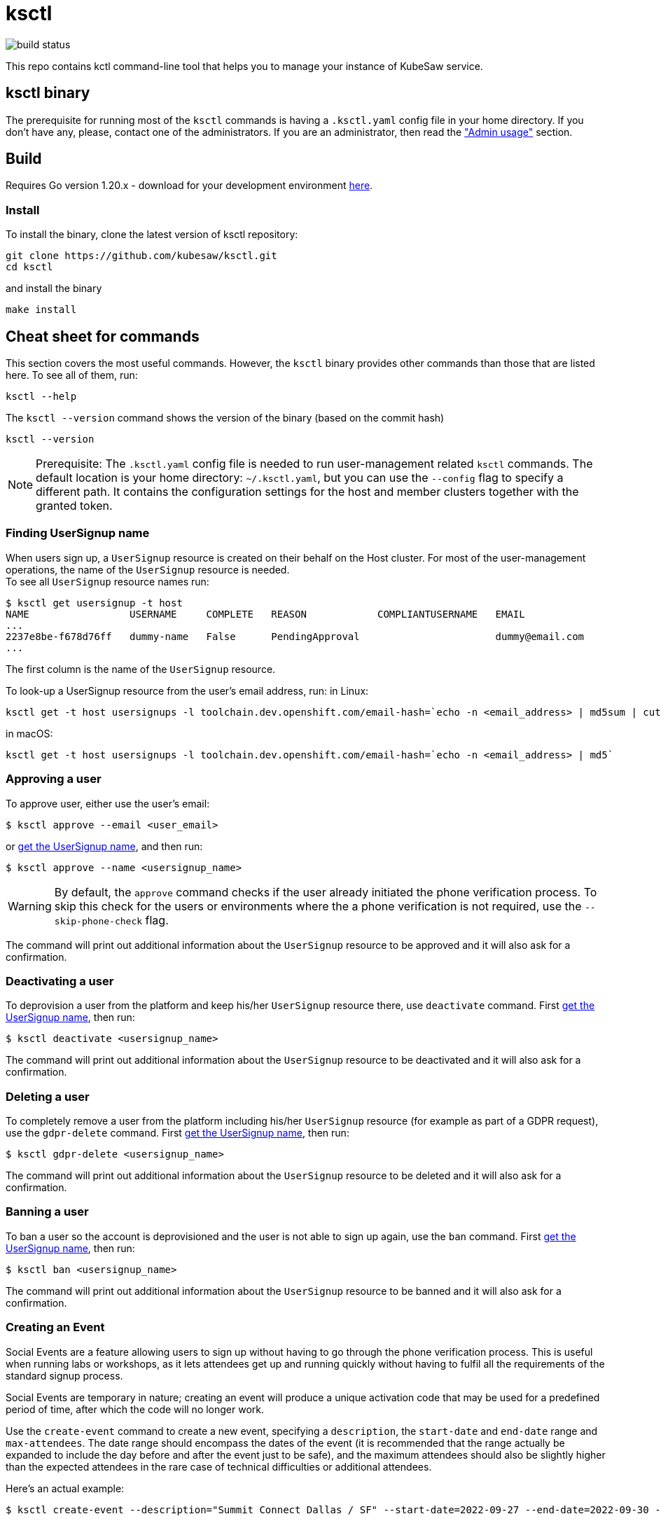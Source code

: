 = ksctl
:source-highlighter: prettify
:icons: font

image:https://github.com/kubesaw/ksctl/workflows/ci-build/badge.svg[build status]

This repo contains kctl command-line tool that helps you to manage your instance of KubeSaw service.

== ksctl binary

The prerequisite for running most of the `ksctl` commands is having a `.ksctl.yaml` config file in your home directory. If you don't have any, please, contact one of the administrators.
If you are an administrator, then read the <<admin-usage,"Admin usage">> section.

== Build

Requires Go version 1.20.x - download for your development environment https://golang.org/dl/[here].

=== Install

To install the binary, clone the latest version of ksctl repository:

```
git clone https://github.com/kubesaw/ksctl.git
cd ksctl
```

and install the binary

```
make install
```

== Cheat sheet for commands

This section covers the most useful commands. However, the `ksctl` binary provides other commands than those that are listed here. To see all of them, run:
```
ksctl --help
```

The `ksctl --version` command shows the version of the binary (based on the commit hash)
```
ksctl --version
```

NOTE: Prerequisite: The `.ksctl.yaml` config file is needed to run user-management related `ksctl` commands. The default location is your home directory: `~/.ksctl.yaml`, but you can use the `--config` flag to specify a different path. It contains the configuration settings for the host and member clusters together with the granted token.

=== Finding UserSignup name [[find_usersignup_name]]

When users sign up, a `UserSignup` resource is created on their behalf on the Host cluster. For most of the user-management operations, the name of the `UserSignup` resource is needed. +
To see all `UserSignup` resource names run:

```
$ ksctl get usersignup -t host
NAME                 USERNAME     COMPLETE   REASON            COMPLIANTUSERNAME   EMAIL
...
2237e8be-f678d76ff   dummy-name   False      PendingApproval                       dummy@email.com
...
```
The first column is the name of the `UserSignup` resource.

To look-up a UserSignup resource from the user's email address, run:
in Linux:
```
ksctl get -t host usersignups -l toolchain.dev.openshift.com/email-hash=`echo -n <email_address> | md5sum | cut -d ' ' -f 1`
```
in macOS:
```
ksctl get -t host usersignups -l toolchain.dev.openshift.com/email-hash=`echo -n <email_address> | md5`
```


=== Approving a user

To approve user, either use the user's email:
```
$ ksctl approve --email <user_email>
```

or <<find_usersignup_name,get the UserSignup name>>, and then run:
```
$ ksctl approve --name <usersignup_name>
```

WARNING: By default, the `approve` command checks if the user already initiated the phone verification process. To skip this check for the users or environments where the a phone verification is not required, use the `--skip-phone-check` flag.

The command will print out additional information about the `UserSignup` resource to be approved and it will also ask for a confirmation.


=== Deactivating a user

To deprovision a user from the platform and keep his/her `UserSignup` resource there, use `deactivate` command. First <<find_usersignup_name,get the UserSignup name>>, then run:

```
$ ksctl deactivate <usersignup_name>
```

The command will print out additional information about the `UserSignup` resource to be deactivated and it will also ask for a confirmation.


=== Deleting a user

To completely remove a user from the platform including his/her `UserSignup` resource (for example as part of a GDPR request), use the `gdpr-delete` command. First <<find_usersignup_name,get the UserSignup name>>, then run:

```
$ ksctl gdpr-delete <usersignup_name>
```

The command will print out additional information about the `UserSignup` resource to be deleted and it will also ask for a confirmation.


=== Banning a user

To ban a user so the account is deprovisioned and the user is not able to sign up again, use the `ban` command. First <<find_usersignup_name,get the UserSignup name>>, then run:

```
$ ksctl ban <usersignup_name>
```

The command will print out additional information about the `UserSignup` resource to be banned and it will also ask for a confirmation.

=== Creating an Event

Social Events are a feature allowing users to sign up without having to go through the phone verification process. This is useful when running labs or workshops, as it lets attendees get up and running quickly without having to fulfil all the requirements of the standard signup process.

Social Events are temporary in nature; creating an event will produce a unique activation code that may be used for a predefined period of time, after which the code will no longer work.

Use the `create-event` command to create a new event, specifying a `description`, the `start-date` and `end-date` range and `max-attendees`.  The date range should encompass the dates of the event (it is recommended that the range actually be expanded to include the day before and after the event just to be safe), and the maximum attendees should also be slightly higher than the expected attendees in the rare case of technical difficulties or additional attendees.

Here's an actual example:

```
$ ksctl create-event --description="Summit Connect Dallas / SF" --start-date=2022-09-27 --end-date=2022-09-30 --max-attendees=70
```

The output from this command should look something like this:

```
Social Event successfully created. Activation code is 'bduut'
```

The activation code should be kept secret, and only provided to the event organizer.

== Admin usage [[admin-usage]]

There is a provisioning flow for KubeSaw administrators separate from what the standard KubeSaw users use when they are signing up through the registration service.
There are two ways of granting permissions to the KubeSaw administrators, either via a ServiceAccount or via an OpenShift user.

=== Admin manifests

The admin manifests are generated via `ksctl generate admin-manifests` command. The command generates manifests in a Kustomize folders, so it can be easily synced by another tool (eg. ArgoCD) to the cluster.
The content of the admin manifests is defined in `kubesaw-admins.yaml` file, which is used also as the source for `ksctl generate admin-manifests` command.
You can see an example of such a file in link:test-resources/dummy.openshiftapps.com/kubesaw-admins.yaml[kubesaw-admins.yaml].

==== Clusters

The required sections of the `kubesaw-admins.yaml` file is a `clusters` section defining location and names of the clusters used in the KubeSaw instance. This is necessary for running `ksctl generate cli-configs` command which adds the information to all generated `ksctl.yaml` files.

```yaml
clusters:
  host:
    api: https://api.dummy-host.openshiftapps.com:6443
  members:
  - api: https://api.dummy-m1.openshiftapps.com:6443
    name: member-1
  - api: https://api.dummy-m2.openshiftapps.com:6443
    name: member-2
```

==== Add ServiceAccount for cli usage

The `serviceAccounts` section contains definition of ServiceAccounts together with the granted permissions.
To add a new SA that is supposed to be used in a combination with cli commands, add the following code:

```yaml
serviceAccounts:
- name: <your-name>
  host:
    roleBindings:
    - namespace: toolchain-host-operator
      roles:
      - <roles-or-commands-to-be-granted>
    clusterRoleBindings:
      clusterRoles:
      - ...

  member:
    roleBindings:
    - namespace: toolchain-member-operator
      roles:
      - <roles-or-commands-to-be-granted>
    clusterRoleBindings:
      clusterRoles:
      - ...
```

===== Generate ksctl.yaml files

For each ServiceAccount defined in this section, the `ksctl generate cli-configs` generates a separate `ksctl.yaml` file with the corresponding cluster configuration and tokens. As an administrator of the clusters, run this command and distribute securely the generated `ksctl.yaml` files to other team members.

====== Testing the `ksctl generate cli-configs` command locally
1. Run `make install`
2. Create `kubesaw-admins.yaml` (as an example, check link:test-resources/dummy.openshiftapps.com/kubesaw-admins.yaml[kubesaw-admins.yaml])
3. Run `ksctl generate admin-manifests --kubesaw-admins <path>/kubesaw-admins.yaml --out-dir <admin-manifests-out-dir-path>`
4. Create resources from the `<admin-manifests-out-dir-path>` of the previous command. Please, note that you will need to create some namespaces manually (`oc create ns <namespace-name>`), such as `sandbox-sre-host`, `first-component`, `second-component`, `some-component`, `sandbox-sre-member`, and `crw`, for example.
- Run `oc apply -k <admin-manifests-out-dir-path>/host`
- Run `oc apply -k <admin-manifests-out-dir-path>/member`
- Run `oc apply -k <admin-manifests-out-dir-path>/member-3`
5. Run `ksctl generate cli-configs -k <kubeconfig-path> -c <path>/kubesaw-admins.yaml`


==== Users

The `ksctl` command can generate  The `users` section contains definition for users, identities, and the permissions granted to them.
KubeSaw uses a suffix `-crtadmin` for the admin usernames which are blocked from signing-up as a regular users via registration service. This ensures that provisioning admin users is fully isolated from the process of the regular ones.
To add a -crtadmin user for a particular component in member cluster, update the corresponding `kubesaw-admins.yaml` file by adding the following code under the `users` section:

For an admin of the component that needs to manually approve operator updates:
```yaml
users:
- name: <your-name>-crtadmin
  id:
  - <sso-identities>
  member:
    roleBindings:
    - namespace: <namespace-name>
      roles:
      - approve-operator-update
      clusterRoles:
      - admin
    clusterRoleBindings:
      clusterRoles:
      - list-operators-group
```

For a maintainer of the component with limited permissions:
```yaml
- name: <your-name>-crtadmin
  id:
  - <sso-identities>
  member:
    roleBindings:
    - namespace: <namespace-name>
      clusterRoles:
      - <edit/view>
```

If you need any permissions also in a namespace in host cluster (to be used mainly by KubeSaw maintainers), then include the host section in the user's definition as well:
```yaml
- name: <your-name>-crtadmin
  id:
  - <sso-identities>
  host:
    roleBindings:
    - namespace: <namespace-name>
    ...
  member:
    roleBindings:
    - namespace: <namespace-name>
    ...
```
